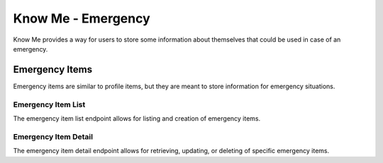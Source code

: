 ===================
Know Me - Emergency
===================

Know Me provides a way for users to store some information about themselves that could be used in case of an emergency.


---------------
Emergency Items
---------------

Emergency items are similar to profile items, but they are meant to store information for emergency situations.

Emergency Item List
-------------------

The emergency item list endpoint allows for listing and creation of emergency items.

.. http:get:: /know-me/users/(int:id)/emergency-items/

    List the emergency items for a Know Me user.

    :>jsonarr int id: The emergency item's ID.
    :>jsonarr string url: The URL of the emergency item's detail view.
    :>jsonarr string name: The emergency item's name.
    :>jsonarr string description: The emergency item's description. Can be an empty string.
    :>jsonarr object media_resource: The media resource associated with the emergency item. Can be ``null``.

    :status 200: The emergency item list was successfully retrieved.
    :status 404: There is no Know Me user with the provided ``id`` accessible to the requesting user.

.. http:post:: /know-me/users/(int:id)/emergency-items/

    Create a new emergency item.

    :<json string name: The emergency item's name.
    :<json string description: *(Optional)* The emergency item's description.
    :<json int media_resource: *(Optional)* The ID of a media resource to attach to the emergency item.

    :>header Location: The URL of the created emergency item's detail view.

    :>json int id: The emergency item's ID.
    :>json string url: The URL of the emergency item's detail view.
    :>json string name: The emergency item's name.
    :>json string description: The emergency item's description. This can be an empty string.
    :>json object media_resource: The media resource attached to the item. This can be ``null``.

    :status 200: A new emergency item was successfully created.
    :status 400: Invalid request. Check the response data for details.
    :status 404: There is no Know Me user with the provided ``id`` accessible to the requesting user.

Emergency Item Detail
---------------------

The emergency item detail endpoint allows for retrieving, updating, or deleting of specific emergency items.

.. http:get:: /know-me/emergency-items/(int:id)/

    Retrieve a specific emergency item's details.

    :>json int id: The emergency item's ID.
    :>json string url: The URL of the emergency item's detail view.
    :>json string name: The emergency item's name.
    :>json string description: The emergency item's description. This can be an empty string.
    :>json object media_resource: The media resource attached to the item. This can be ``null``.

    :status 200: The emergency item's details were successfully retrieved.
    :status 404: There is no emergency item with the provided ``id`` accessible to the requesting user.

.. http:patch:: /know-me/emergency-items/(int:id)/

    Update a particular emergency item.

    :<json string name: *(Optional)* A new name for the item.
    :<json string description: *(Optional)* A new description for the item.
    :<json int media_resource: *(Optional)* The ID of a media resource to attach to the item.

    :>json int id: The emergency item's ID.
    :>json string url: The URL of the emergency item's detail view.
    :>json string name: The emergency item's name.
    :>json string description: The emergency item's description. This can be an empty string.
    :>json object media_resource: The media resource attached to the item. This can be ``null``.

    :status 200: The emergency item's details were successfully updated.
    :status 400: Invalid request. Check the response data for details.
    :status 404: There is no emergency item with the provided ``id`` accessible to the requesting user.

.. http:delete:: /know-me/emergency-items/(int:id)/

    Delete a particular emergency item.

    :status 204: The emergency item was successfully deleted.
    :status 404: There is no emergency item with the provided ``id`` accessible to the requesting user.
